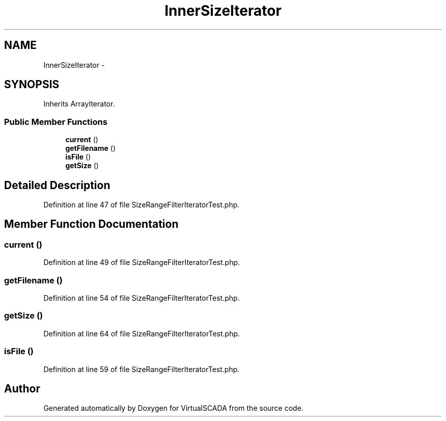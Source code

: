 .TH "InnerSizeIterator" 3 "Tue Apr 14 2015" "Version 1.0" "VirtualSCADA" \" -*- nroff -*-
.ad l
.nh
.SH NAME
InnerSizeIterator \- 
.SH SYNOPSIS
.br
.PP
.PP
Inherits ArrayIterator\&.
.SS "Public Member Functions"

.in +1c
.ti -1c
.RI "\fBcurrent\fP ()"
.br
.ti -1c
.RI "\fBgetFilename\fP ()"
.br
.ti -1c
.RI "\fBisFile\fP ()"
.br
.ti -1c
.RI "\fBgetSize\fP ()"
.br
.in -1c
.SH "Detailed Description"
.PP 
Definition at line 47 of file SizeRangeFilterIteratorTest\&.php\&.
.SH "Member Function Documentation"
.PP 
.SS "current ()"

.PP
Definition at line 49 of file SizeRangeFilterIteratorTest\&.php\&.
.SS "getFilename ()"

.PP
Definition at line 54 of file SizeRangeFilterIteratorTest\&.php\&.
.SS "getSize ()"

.PP
Definition at line 64 of file SizeRangeFilterIteratorTest\&.php\&.
.SS "isFile ()"

.PP
Definition at line 59 of file SizeRangeFilterIteratorTest\&.php\&.

.SH "Author"
.PP 
Generated automatically by Doxygen for VirtualSCADA from the source code\&.
